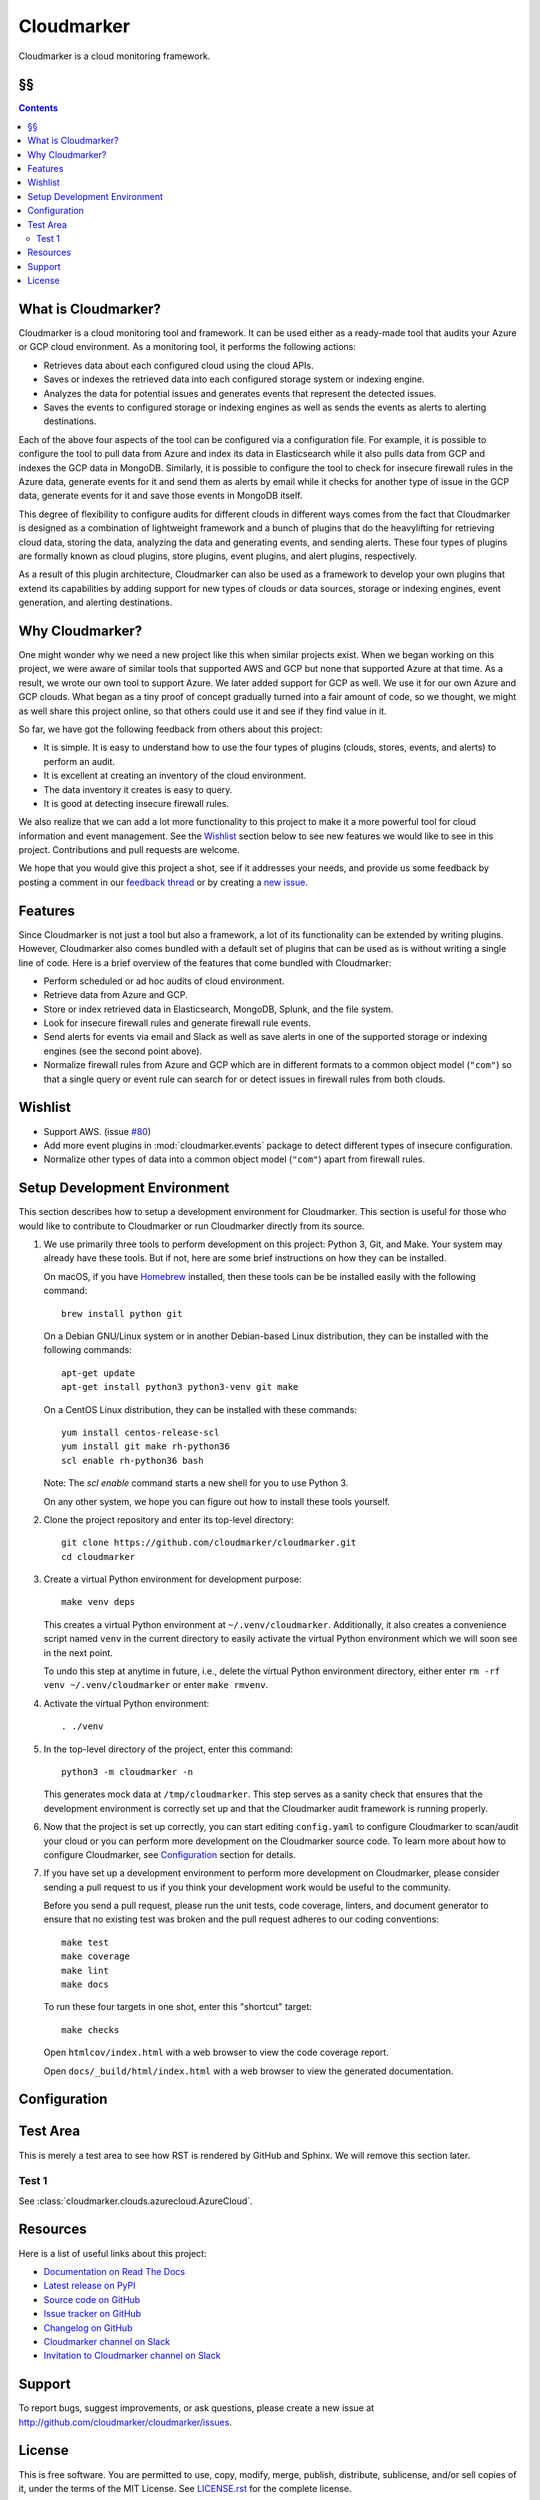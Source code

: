 Cloudmarker
===========

Cloudmarker is a cloud monitoring framework.

.. image:: https://travis-ci.com/cloudmarker/cloudmarker.svg?branch=master
    :target: https://travis-ci.com/cloudmarker/cloudmarker

.. image:: https://coveralls.io/repos/github/cloudmarker/cloudmarker/badge.svg?branch=master
    :target: https://coveralls.io/github/cloudmarker/cloudmarker?branch=master

.. image:: https://img.shields.io/badge/license-MIT-blue.svg
   :target: https://github.com/cloudmarker/cloudmarker/blob/master/LICENSE.rst


§§
--

.. contents::
    :backlinks: none


What is Cloudmarker?
--------------------

Cloudmarker is a cloud monitoring tool and framework. It can be used
either as a ready-made tool that audits your Azure or GCP cloud
environment. As a monitoring tool, it performs the following actions:

- Retrieves data about each configured cloud using the cloud APIs.
- Saves or indexes the retrieved data into each configured storage
  system or indexing engine.
- Analyzes the data for potential issues and generates events that
  represent the detected issues.
- Saves the events to configured storage or indexing engines as well as
  sends the events as alerts to alerting destinations.

Each of the above four aspects of the tool can be configured via a
configuration file. For example, it is possible to configure the tool to
pull data from Azure and index its data in Elasticsearch while it also
pulls data from GCP and indexes the GCP data in MongoDB. Similarly, it
is possible to configure the tool to check for insecure firewall rules
in the Azure data, generate events for it and send them as alerts by
email while it checks for another type of issue in the GCP data,
generate events for it and save those events in MongoDB itself.

This degree of flexibility to configure audits for different clouds in
different ways comes from the fact that Cloudmarker is designed as a
combination of lightweight framework and a bunch of plugins that do the
heavylifting for retrieving cloud data, storing the data, analyzing
the data and generating events, and sending alerts. These four types of
plugins are formally known as cloud plugins, store plugins, event
plugins, and alert plugins, respectively.

As a result of this plugin architecture, Cloudmarker can also be used as
a framework to develop your own plugins that extend its capabilities by
adding support for new types of clouds or data sources, storage or
indexing engines, event generation, and alerting destinations.


Why Cloudmarker?
----------------

One might wonder why we need a new project like this when similar
projects exist. When we began working on this project, we were aware of
similar tools that supported AWS and GCP but none that supported Azure
at that time. As a result, we wrote our own tool to support Azure. We
later added support for GCP as well. We use it for our own Azure and GCP
clouds. What began as a tiny proof of concept gradually turned into a
fair amount of code, so we thought, we might as well share this project
online, so that others could use it and see if they find value in it.

So far, we have got the following feedback from others about this
project:

- It is simple. It is easy to understand how to use the four types of
  plugins (clouds, stores, events, and alerts) to perform an audit.
- It is excellent at creating an inventory of the cloud environment.
- The data inventory it creates is easy to query.
- It is good at detecting insecure firewall rules.

We also realize that we can add a lot more functionality to this project
to make it a more powerful tool for cloud information and event
management. See the `Wishlist`_ section below to see new features we
would like to see in this project. Contributions and pull requests are
welcome.

We hope that you would give this project a shot, see if it addresses
your needs, and provide us some feedback by posting a comment in our
`feedback thread <TODO>`_ or by creating a `new issue
<https://github.com/cloudmarker/cloudmarker/issues/new>`_.


Features
--------

Since Cloudmarker is not just a tool but also a framework, a lot of its
functionality can be extended by writing plugins. However, Cloudmarker
also comes bundled with a default set of plugins that can be used as is
without writing a single line of code. Here is a brief overview of the
features that come bundled with Cloudmarker:

- Perform scheduled or ad hoc audits of cloud environment.
- Retrieve data from Azure and GCP.
- Store or index retrieved data in Elasticsearch, MongoDB, Splunk, and
  the file system.
- Look for insecure firewall rules and generate firewall rule events.
- Send alerts for events via email and Slack as well as save alerts in
  one of the supported storage or indexing engines (see the second point
  above).
- Normalize firewall rules from Azure and GCP which are in different
  formats to a common object model (``"com"``) so that a single query or
  event rule can search for or detect issues in firewall rules from both
  clouds.


Wishlist
--------

- Support AWS. (issue `#80
  <https://github.com/cloudmarker/cloudmarker/issues/80>`_)
- Add more event plugins in :mod:`cloudmarker.events` package to detect
  different types of insecure configuration.
- Normalize other types of data into a common object model (``"com"``)
  apart from firewall rules.


Setup Development Environment
-----------------------------

This section describes how to setup a development environment for
Cloudmarker. This section is useful for those who would like to
contribute to Cloudmarker or run Cloudmarker directly from its source.

1. We use primarily three tools to perform development on this project:
   Python 3, Git, and Make. Your system may already have these tools.
   But if not, here are some brief instructions on how they can be
   installed.

   On macOS, if you have `Homebrew <https://brew.sh/>`_ installed, then
   these tools can be be installed easily with the following command: ::

    brew install python git

   On a Debian GNU/Linux system or in another Debian-based Linux
   distribution, they can be installed with the following commands: ::

    apt-get update
    apt-get install python3 python3-venv git make

   On a CentOS Linux distribution, they can be installed with these
   commands: ::

    yum install centos-release-scl
    yum install git make rh-python36
    scl enable rh-python36 bash

   Note: The `scl enable` command starts a new shell for you to use
   Python 3.

   On any other system, we hope you can figure out how to install these
   tools yourself.

2. Clone the project repository and enter its top-level directory: ::

    git clone https://github.com/cloudmarker/cloudmarker.git
    cd cloudmarker

3. Create a virtual Python environment for development purpose: ::

    make venv deps

   This creates a virtual Python environment at ``~/.venv/cloudmarker``.
   Additionally, it also creates a convenience script named ``venv`` in
   the current directory to easily activate the virtual Python
   environment which we will soon see in the next point.

   To undo this step at anytime in future, i.e., delete the virtual
   Python environment directory, either enter
   ``rm -rf venv ~/.venv/cloudmarker`` or enter ``make rmvenv``.

4. Activate the virtual Python environment: ::

    . ./venv

5. In the top-level directory of the project, enter this command: ::

    python3 -m cloudmarker -n

   This generates mock data at ``/tmp/cloudmarker``. This step serves as
   a sanity check that ensures that the development environment is
   correctly set up and that the Cloudmarker audit framework is running
   properly.

6. Now that the project is set up correctly, you can start editing
   ``config.yaml`` to configure Cloudmarker to scan/audit your cloud or you
   can perform more development on the Cloudmarker source code. To learn
   more about how to configure Cloudmarker, see `Configuration`_ section
   for details.

7. If you have set up a development environment to perform more
   development on Cloudmarker, please consider sending a pull request to
   us if you think your development work would be useful to the
   community.

   Before you send a pull request, please run the unit tests, code
   coverage, linters, and document generator to ensure that no existing
   test was broken and the pull request adheres to our coding
   conventions: ::

    make test
    make coverage
    make lint
    make docs

   To run these four targets in one shot, enter this "shortcut" target: ::

    make checks

   Open ``htmlcov/index.html`` with a web browser to view the code
   coverage report.

   Open ``docs/_build/html/index.html`` with a web browser to view the
   generated documentation.


Configuration
-------------


Test Area
---------

This is merely a test area to see how RST is rendered by GitHub and
Sphinx. We will remove this section later.

Test 1
~~~~~~

See :class:`cloudmarker.clouds.azurecloud.AzureCloud`.


Resources
---------

Here is a list of useful links about this project:

- `Documentation on Read The Docs <https://cloudmarker.readthedocs.org/>`_
- `Latest release on PyPI <https://pypi.python.org/pypi/cloudmarker>`_
- `Source code on GitHub <https://github.com/cloudmarker/cloudmarker>`_
- `Issue tracker on GitHub <https://github.com/cloudmarker/cloudmarker/issues>`_
- `Changelog on GitHub <https://github.com/cloudmarker/cloudmarker/blob/master/CHANGES.rst>`_
- `Cloudmarker channel on Slack <https://cloudmarker.slack.com/>`_
- `Invitation to Cloudmarker channel on Slack <https://bit.ly/cmslack>`_


Support
-------

To report bugs, suggest improvements, or ask questions, please create a
new issue at http://github.com/cloudmarker/cloudmarker/issues.


License
-------

This is free software. You are permitted to use, copy, modify, merge,
publish, distribute, sublicense, and/or sell copies of it, under the
terms of the MIT License. See `LICENSE.rst`_ for the complete license.

This software is provided WITHOUT ANY WARRANTY; without even the implied
warranty of MERCHANTABILITY or FITNESS FOR A PARTICULAR PURPOSE. See
`LICENSE.rst`_ for the complete disclaimer.

.. _LICENSE.rst: https://github.com/cloudmarker/cloudmarker/blob/master/LICENSE.rst

